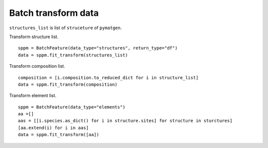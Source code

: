 Batch transform data
======================

``structures_list`` is list of ``struceture`` of ``pymatgen``.

Transform structure list.
::

    sppm = BatchFeature(data_type="structures", return_type="df")
    data = sppm.fit_transform(structures_list)

.. image:: structures0.gif

Transform composition list.
::

    composition = [i.composition.to_reduced_dict for i in structure_list]
    data = sppm.fit_transform(composition)

.. image:: composition0.gif

Transform element list.
::

    sppm = BatchFeature(data_type="elements")
    aa =[]
    aas = [[i.species.as_dict() for i in structure.sites] for structure in sturctures]
    [aa.extend(i) for i in aas]
    data = sppm.fit_transform([aa])
